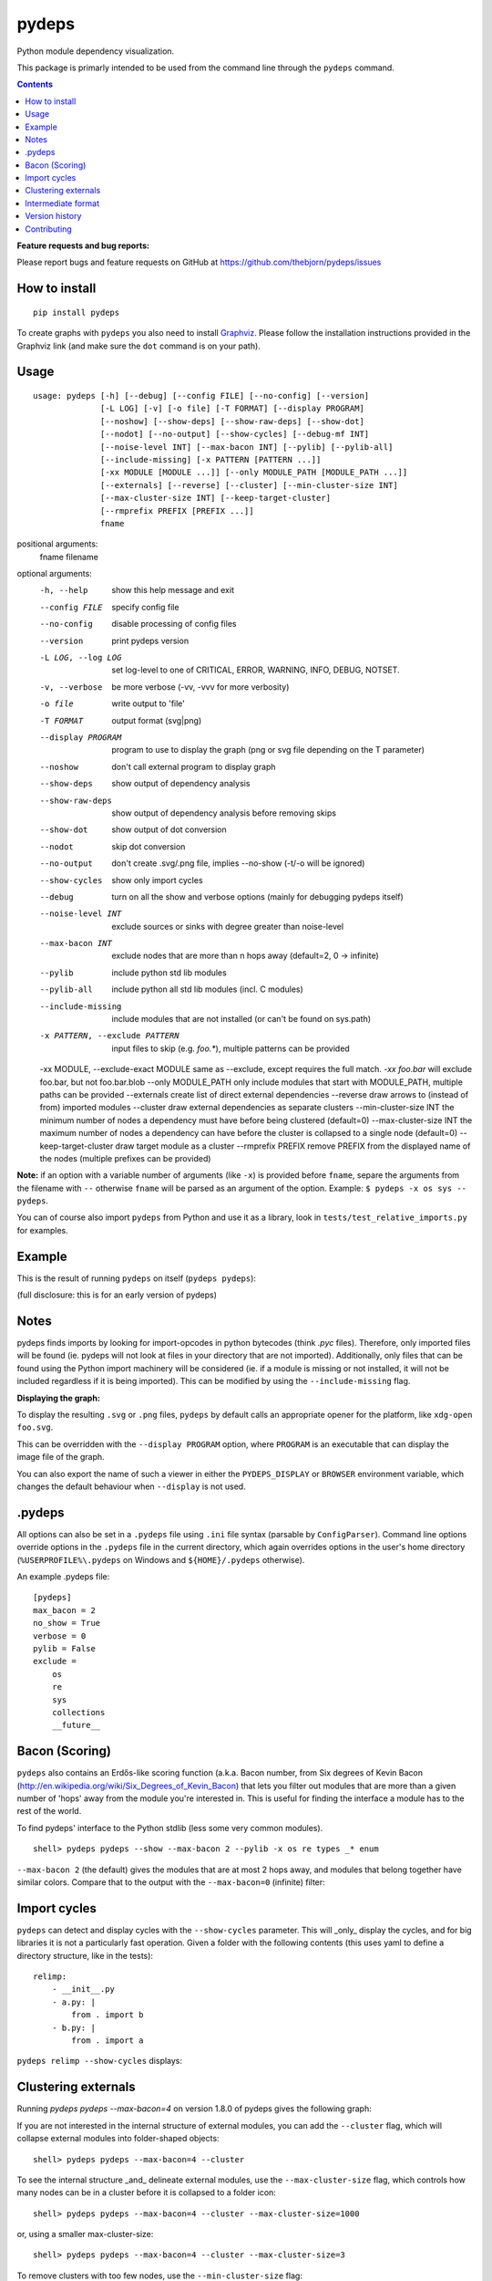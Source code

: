 pydeps
======

.. image:: https://readthedocs.org/projects/pydeps/badge/?version=latest
   :target: https://readthedocs.org/projects/pydeps/?badge=latest
   :alt: Documentation Status

.. image:: https://travis-ci.org/thebjorn/pydeps.svg
   :target: https://travis-ci.org/thebjorn/pydeps

.. image:: https://coveralls.io/repos/github/thebjorn/pydeps/badge.svg?branch=master
   :target: https://coveralls.io/github/thebjorn/pydeps?branch=master

.. image:: https://pepy.tech/badge/pydeps
   :target: https://pepy.tech/project/pydeps
   :alt: Downloads

Python module dependency visualization.

This package is primarly intended to be used from the command line through the
``pydeps`` command.

.. contents::
   :depth: 2


**Feature requests and bug reports:**

Please report bugs and feature requests on GitHub at
https://github.com/thebjorn/pydeps/issues

How to install
--------------
::

    pip install pydeps

To create graphs with ``pydeps`` you also need to install Graphviz_. Please follow the
installation instructions provided in the Graphviz link (and make
sure the ``dot`` command is on your path).

Usage
------------------
::

    usage: pydeps [-h] [--debug] [--config FILE] [--no-config] [--version]
                  [-L LOG] [-v] [-o file] [-T FORMAT] [--display PROGRAM]
                  [--noshow] [--show-deps] [--show-raw-deps] [--show-dot]
                  [--nodot] [--no-output] [--show-cycles] [--debug-mf INT]
                  [--noise-level INT] [--max-bacon INT] [--pylib] [--pylib-all]
                  [--include-missing] [-x PATTERN [PATTERN ...]]
                  [-xx MODULE [MODULE ...]] [--only MODULE_PATH [MODULE_PATH ...]]
                  [--externals] [--reverse] [--cluster] [--min-cluster-size INT]
                  [--max-cluster-size INT] [--keep-target-cluster]
                  [--rmprefix PREFIX [PREFIX ...]]
                  fname

positional arguments:
  fname                 filename

optional arguments:
  -h, --help                             show this help message and exit
  --config FILE                          specify config file
  --no-config                            disable processing of config files
  --version                              print pydeps version
  -L LOG, --log LOG                      set log-level to one of CRITICAL, ERROR, WARNING, INFO, DEBUG, NOTSET.
  -v, --verbose                          be more verbose (-vv, -vvv for more verbosity)
  -o file                                write output to 'file'
  -T FORMAT                              output format (svg|png)
  --display PROGRAM                      program to use to display the graph (png or svg file depending on the T parameter)
  --noshow                               don't call external program to display graph
  --show-deps                            show output of dependency analysis
  --show-raw-deps                        show output of dependency analysis before removing skips
  --show-dot                             show output of dot conversion
  --nodot                                skip dot conversion
  --no-output                            don't create .svg/.png file, implies --no-show (-t/-o will be ignored)
  --show-cycles                          show only import cycles
  --debug                                turn on all the show and verbose options (mainly for debugging pydeps itself)
  --noise-level INT                      exclude sources or sinks with degree greater than noise-level
  --max-bacon INT                        exclude nodes that are more than n hops away (default=2, 0 -> infinite)
  --pylib                                include python std lib modules
  --pylib-all                            include python all std lib modules (incl. C modules)
  --include-missing                      include modules that are not installed (or can't be found on sys.path)
  -x PATTERN, --exclude PATTERN          input files to skip (e.g. `foo.*`), multiple patterns can be provided
  -xx MODULE, --exclude-exact MODULE     same as --exclude, except requires the full match. `-xx foo.bar` will exclude foo.bar, but not foo.bar.blob
  --only MODULE_PATH                     only include modules that start with MODULE_PATH, multiple paths can be provided
  --externals                            create list of direct external dependencies
  --reverse                              draw arrows to (instead of from) imported modules
  --cluster                              draw external dependencies as separate clusters
  --min-cluster-size INT                 the minimum number of nodes a dependency must have before being clustered (default=0)
  --max-cluster-size INT                 the maximum number of nodes a dependency can have before the cluster is collapsed to a single node (default=0)
  --keep-target-cluster                  draw target module as a cluster
  --rmprefix PREFIX                      remove PREFIX from the displayed name of the nodes (multiple prefixes can be provided)

**Note:** if an option with a variable number of arguments (like ``-x``) is provided
before ``fname``, separe the arguments from the filename with ``--`` otherwise ``fname``
will be parsed as an argument of the option. Example: ``$ pydeps -x os sys -- pydeps``.

You can of course also import ``pydeps`` from Python and use it as a library, look in
``tests/test_relative_imports.py`` for examples.

Example
-----

This is the result of running ``pydeps`` on itself (``pydeps pydeps``):

.. image:: https://raw.githubusercontent.com/thebjorn/pydeps/master/docs/_static/pydeps.svg?sanitize=true

(full disclosure: this is for an early version of pydeps)

Notes
-----------

pydeps finds imports by looking for import-opcodes in
python bytecodes (think `.pyc` files). Therefore, only imported files
will be found (ie. pydeps will not look at files in your directory that
are not imported). Additionally, only files that can be found using
the Python import machinery will be considered (ie. if a module is
missing or not installed, it will not be included regardless if it is
being imported). This can be modified by using the ``--include-missing``
flag.

**Displaying the graph:**

To display the resulting ``.svg`` or ``.png`` files, ``pydeps`` by default
calls an appropriate opener for the platform, like ``xdg-open foo.svg``.

This can be overridden with the ``--display PROGRAM`` option, where ``PROGRAM`` is an
executable that can display the image file of the graph.

You can also export the name of such a viewer in either the ``PYDEPS_DISPLAY``
or ``BROWSER`` environment variable, which changes the default behaviour
when ``--display`` is not used.

.pydeps
-------

All options can also be set in a ``.pydeps`` file using ``.ini`` file
syntax (parsable by ``ConfigParser``). Command line options override
options in the ``.pydeps`` file in the current directory, which again
overrides options in the user's home directory
(``%USERPROFILE%\.pydeps`` on Windows and ``${HOME}/.pydeps``
otherwise).

An example .pydeps file::

    [pydeps]
    max_bacon = 2
    no_show = True
    verbose = 0
    pylib = False
    exclude =
        os
        re
        sys
        collections
        __future__

Bacon (Scoring)
---------------

``pydeps`` also contains an Erdős-like scoring function (a.k.a. Bacon
number, from Six degrees of Kevin Bacon
(http://en.wikipedia.org/wiki/Six_Degrees_of_Kevin_Bacon) that lets
you filter out modules that are more than a given number of 'hops'
away from the module you're interested in.  This is useful for finding
the interface a module has to the rest of the world.

To find pydeps' interface to the Python stdlib (less some very common
modules).

::

    shell> pydeps pydeps --show --max-bacon 2 --pylib -x os re types _* enum

.. image:: https://raw.githubusercontent.com/thebjorn/pydeps/master/docs/_static/pydeps-pylib.svg?sanitize=true

``--max-bacon 2`` (the default) gives the modules that are at most 2
hops away, and modules that belong together have similar colors.
Compare that to the output with the ``--max-bacon=0`` (infinite)
filter:

.. image:: https://raw.githubusercontent.com/thebjorn/pydeps/master/docs/_static/pydeps-pylib-all.svg?sanitize=true
   :width: 40%

Import cycles
-------------

``pydeps`` can detect and display cycles with the ``--show-cycles``
parameter.  This will _only_ display the cycles, and for big libraries
it is not a particularly fast operation.  Given a folder with the
following contents (this uses yaml to define a directory structure,
like in the tests)::

        relimp:
            - __init__.py
            - a.py: |
                from . import b
            - b.py: |
                from . import a

``pydeps relimp --show-cycles`` displays:

.. image:: https://raw.githubusercontent.com/thebjorn/pydeps/master/docs/_static/pydeps-cycle.svg?sanitize=true

Clustering externals
--------------------

Running `pydeps pydeps --max-bacon=4` on version 1.8.0 of pydeps gives the following graph:

.. image:: https://raw.githubusercontent.com/thebjorn/pydeps/master/docs/_static/pydeps-18-bacon4.svg?sanitize=true

If you are not interested in the internal structure of external modules, you can add the ``--cluster`` flag, which
will collapse external modules into folder-shaped objects::

    shell> pydeps pydeps --max-bacon=4 --cluster

.. image:: https://raw.githubusercontent.com/thebjorn/pydeps/master/docs/_static/pydeps-18-bacon4-cluster.svg?sanitize=true

To see the internal structure _and_ delineate external modules, use the ``--max-cluster-size`` flag, which controls
how many nodes can be in a cluster before it is collapsed to a folder icon::

    shell> pydeps pydeps --max-bacon=4 --cluster --max-cluster-size=1000

.. image:: https://raw.githubusercontent.com/thebjorn/pydeps/master/docs/_static/pydeps-18-bacon4-cluster-max1000.svg?sanitize=true

or, using a smaller max-cluster-size::

    shell> pydeps pydeps --max-bacon=4 --cluster --max-cluster-size=3

.. image:: https://raw.githubusercontent.com/thebjorn/pydeps/master/docs/_static/pydeps-18-bacon4-cluster-max3.svg?sanitize=true

To remove clusters with too few nodes, use the ``--min-cluster-size`` flag::

    shell> pydeps pydeps --max-bacon=4 --cluster --max-cluster-size=3 --min-cluster-size=2

.. image:: https://raw.githubusercontent.com/thebjorn/pydeps/master/docs/_static/pydeps-18-bacon4-cluster-max3-min2.svg?sanitize=true

In some situations it can be useful to draw the target module as a cluster::

    shell> pydeps pydeps --max-bacon=4 --cluster --max-cluster-size=3 --min-cluster-size=2 --keep-target-cluster

.. image:: https://raw.githubusercontent.com/thebjorn/pydeps/master/docs/_static/pydeps-18-bacon4-cluster-max3-min2-keep-target.svg?sanitize=true

..and since the cluster boxes include the module name, we can remove those prefixes::

    shell> pydeps pydeps --max-bacon=4 --cluster --max-cluster-size=3 --min-cluster-size=2 --keep-target-cluster --rmprefix pydeps. stdlib_list.

.. image:: https://raw.githubusercontent.com/thebjorn/pydeps/master/docs/_static/pydeps-rmprefix.svg?sanitize=true

Intermediate format
-------------------

An attempt has been made to keep the intermediate formats readable,
eg. the output from ``pydeps --show-deps ..`` looks like this::

    ...
    "pydeps.mf27": {
        "imported_by": [
            "__main__",
            "pydeps.py2depgraph"
        ],
        "kind": "imp.PY_SOURCE",
        "name": "pydeps.mf27",
        "path": "pydeps\\mf27.py"
    },
    "pydeps.py2depgraph": {
        "imported_by": [
            "__main__",
            "pydeps.pydeps"
        ],
        "imports": [
            "pydeps.depgraph",
            "pydeps.mf27"
        ],
        "kind": "imp.PY_SOURCE",
        "name": "pydeps.py2depgraph",
        "path": "pydeps\\py2depgraph.py"
    }, ...

Version history
---------------

**Version 1.9.10** ``no_show`` is now honored when placed in ``.pydeps`` file.
Thanks to romain-dartigues_ for the PR.

**Version 1.9.8** Fix for ``maximum recursion depth exceeded`` when using large
frameworks (like ``sympy``).  Thanks to tanujkhattar_ for finding the fix and to
balopat_ for reporting it.

**Version 1.9.7** Check ``PYDEPS_DISPLAY`` and ``BROWSER`` for a program to open
the graph, PR by jhermann_

..
    **Version 1.9.4** pydeps is now available as a pre-commit.com hook thanks to
    a PR by ewen-lbh_

**Version 1.9.1** graphs are now stable on Python 3.x as well -
this was already the case for Py2.7 (thanks to pawamoy_ for reporting
and testing the issue and to kinow_ for helping with testing).

**Version 1.9.0** supports Python 3.8.

**Version 1.8.7** includes a new flag ``--rmprefix`` which lets you remove
prefixes from the node-labels in the graph. The _name_ of the nodes are not effected
so this does not cause merging of nodes, nor does it change coloring - but it
can lead to multiple nodes with the same label (hovering over the node will
give the full name). Thanks to  aroberge_ for the enhancement request.

**Version 1.8.5** With svg as the output format (which is the default),
paths are now hilighted on mouse hover (thanks to tomasito665_ for the
enhancement request).

**Version 1.8.2** incldes a new flag ``--only`` that causes pydeps to
only report on the paths specified::

    shell> pydeps mypackage --only mypackage.a mypackage.b

**Version 1.8.0** includes 4 new flags for drawing external dependencies as
clusters. See below for examples.
Additionally, the arrowheads now have the color of the source node.

**Version 1.7.3** includes a new flag ``-xx`` or ``--exclude-exact`` which
matches the functionality of the ``--exclude`` flag, except it requires an
exact match, i.e. ``-xx foo.bar`` will exclude foo.bar, but not
``foo.bar.blob`` (thanks to AvenzaOleg_ for the PR).

**Version 1.7.2** includes a new flag, ``--no-output``, which prevents
creation of the .svg/.png file.

**Version 1.7.1** fixes excludes in .pydeps files (thanks to eqvis_
for the bug report).

**Version 1.7.0** The new ``--reverse`` flag reverses the direction
of the arrows in the dependency graph, so they point _to_ the imported
module instead of _from_ the imported module (thanks to goetzk_ for
the bug report and tobiasmaier_ for the PR!).

**Version 1.5.0** Python 3 support (thanks to eight04_ for the PR).

**Version 1.3.4** ``--externals`` will now include modules that
haven't been installed (what ``modulefinder`` calls ``badmodules``).

**Version 1.2.8** A shortcut for finding the direct external dependencies
of a package was added::

    pydeps --externals mypackage

which will print a json formatted list of module names to the screen, e.g.::

    (dev) go|c:\srv\lib\dk-tasklib> pydeps --externals dktasklib
    [
        "dkfileutils"
    ]

which means that the ``dktasklib`` package only depends on the ``dkfileutils``
package.

This functionality is also available programmatically::

    import os
    from pydeps.pydeps import externals
    # the directory that contains setup.py (one level up from actual package):
    os.chdir('package-directory')
    print externals('mypackage')

**Version 1.2.5:** The defaults are now sensible, such that::

    shell> pydeps mypackage

will likely do what you want. It is the same as
``pydeps --show --max-bacon=2 mypackage`` which means display the
dependency graph in your browser, but limit it to two hops (which
includes only the modules that your module imports -- not continuing
down the import chain).  The old default behavior is available with
``pydeps --noshow --max-bacon=0 mypackage``.

Contributing
------------
#. Fork it
#. It is appreciated (but not required) if you raise an issue first: https://github.com/thebjorn/pydeps/issues
#. Create your feature branch (`git checkout -b my-new-feature`)
#. Commit your changes (`git commit -am 'Add some feature'`)
#. Push to the branch (`git push origin my-new-feature`)
#. Create new Pull Request

.. _Graphviz: http://www.graphviz.org/download/
.. _AvenzaOleg: https://github.com/avenzaoleg
.. _eqvis: https://github.com/eqvis
.. _goetzk: https://github.com/goetzk
.. _tobiasmaier: https://github.com/tobiasmaier
.. _eight04: https://github.com/eight04
.. _tomasito665: https://github.com/Tomasito665
.. _aroberge: https://github.com/aroberge
.. _pawamoy: https://github.com/pawamoy
.. _kinow: https://github.com/kinow
.. _ewen-lbh: https://github.com/ewen-lbh
.. _jhermann: https://github.com/jhermann
.. _balopat: https://github.com/balopat
.. _tanujkhattar: https://github.com/tanujkhattar
.. _romain-dartigues: https://github.com/romain-dartigues
